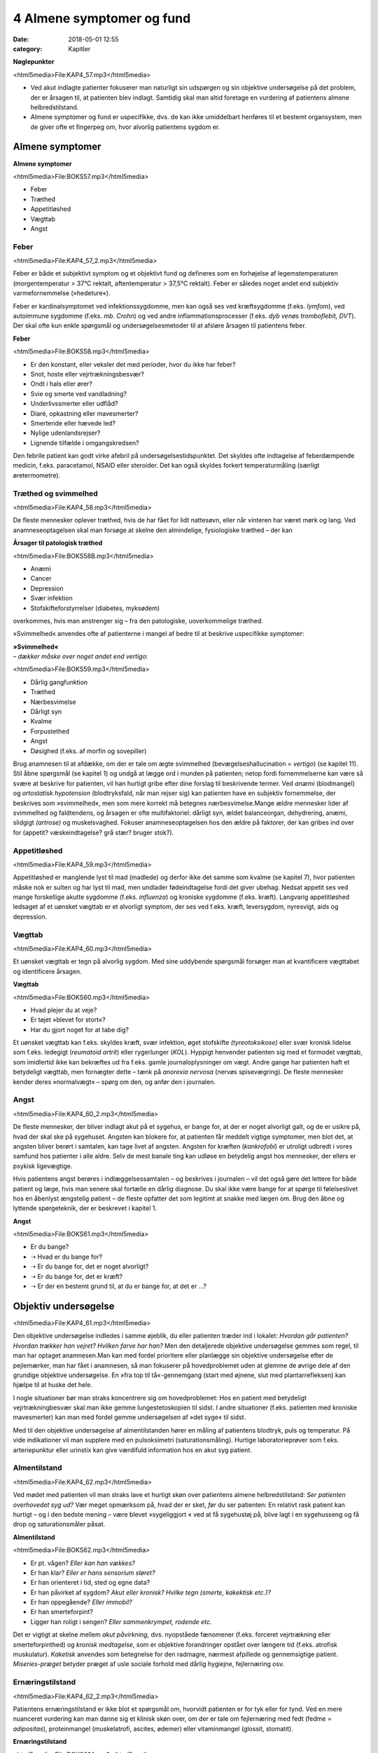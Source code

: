 4 Almene symptomer og fund
**************************

:date: 2018-05-01 12:55
:category: Kapitler

**Nøglepunkter**

<html5media>File:KAP4_57.mp3</html5media>

* Ved akut indlagte patienter fokuserer man naturligt sin udspørgen
  og sin objektive undersøgelse på det problem, der er årsagen til, at
  patienten blev indlagt. Samtidig skal man altid foretage en vurdering
  af patientens almene helbredstilstand.
* Almene symptomer og fund er uspecifikke, dvs. de kan ikke umiddelbart
  henføres til et bestemt organsystem, men de giver ofte et
  fingerpeg om, hvor alvorlig patientens sygdom er.

Almene symptomer
================

**Almene symptomer**

<html5media>File:BOKS57.mp3</html5media>

* Feber
* Træthed
* Appetitløshed
* Vægttab
* Angst

Feber
-----

<html5media>File:KAP4_57_2.mp3</html5media>

Feber er både et subjektivt symptom og et objektivt fund og defineres
som en forhøjelse af legemstemperaturen (morgentemperatur > 37°C
rektalt, aftentemperatur > 37,5°C rektalt). Feber er således noget andet
end subjektiv varmefornemmelse (»hedeture«).

Feber er kardinalsymptomet ved infektionssygdomme, men kan også
ses ved kræftsygdomme (f.eks. *lymfom*), ved autoimmune sygdomme
(f.eks. *mb. Crohn*) og ved andre inflammationsprocesser (f.eks. *dyb venøs
tromboflebit, DVT*). Der skal ofte kun enkle spørgsmål og undersøgelsesmetoder
til at afsløre årsagen til patientens feber.

**Feber**

<html5media>File:BOKS58.mp3</html5media>

* Er den konstant, eller veksler det med perioder, hvor du
  ikke har feber?
* Snot, hoste eller vejrtrækningsbesvær?
* Ondt i hals eller ører?
* Svie og smerte ved vandladning?
* Underlivssmerter eller udflåd?
* Diaré, opkastning eller mavesmerter?
* Smertende eller hævede led?
* Nylige udenlandsrejser?
* Lignende tilfælde i omgangskredsen?

Den febrile patient kan godt virke afebril på undersøgelsestidspunktet.
Det skyldes ofte indtagelse af feberdæmpende medicin, f.eks. paracetamol,
NSAID eller steroider. Det kan også skyldes forkert temperaturmåling
(særligt øretermometre).

Træthed og svimmelhed
---------------------

<html5media>File:KAP4_58.mp3</html5media>

De fleste mennesker oplever træthed, hvis de har fået for lidt nattesøvn,
eller når vinteren har været mørk og lang. Ved anamneseoptagelsen skal
man forsøge at skelne den almindelige, fysiologiske træthed – der kan

**Årsager til patologisk træthed**

<html5media>File:BOKS58B.mp3</html5media>

* Anæmi
* Cancer
* Depression
* Svær infektion
* Stofskifteforstyrrelser (diabetes, myksødem)

overkommes, hvis man anstrenger sig – fra den patologiske, uoverkommelige
træthed.

»Svimmelhed« anvendes ofte af patienterne i mangel af bedre til at beskrive
uspecifikke symptomer:

| **»Svimmelhed«** 
| *– dækker måske over noget andet end vertigo:*

<html5media>File:BOKS59.mp3</html5media>

* Dårlig gangfunktion
* Træthed
* Nærbesvimelse
* Dårligt syn
* Kvalme
* Forpustethed
* Angst
* Døsighed (f.eks. af morfin og sovepiller)

Brug anamnesen til at afdække, om der er tale om ægte svimmelhed (bevægelseshallucination
= *vertigo*) (se kapitel 11). Stil åbne spørgsmål 
(se kapitel 1) og undgå at lægge ord i munden på patienten; netop fordi fornemmelserne
kan være så svære at beskrive for patienten, vil han hurtigt
gribe efter dine forslag til beskrivende termer. Ved *anæmi* (blodmangel)
og *ortostatisk hypotension* (blodtryksfald, når man rejser sig) kan patienten
have en subjektiv fornemmelse, der beskrives som »svimmelhed«,
men som mere korrekt må betegnes nærbesvimelse.Mange ældre mennesker
lider af svimmelhed og faldtendens, og årsagen er ofte multifaktoriel:
dårligt syn, ældet balanceorgan, dehydrering, anæmi, slidgigt
*(artrose)* og muskelsvaghed. Fokuser anamneseoptagelsen hos den ældre
på faktorer, der kan gribes ind over for (appetit? væskeindtagelse? grå
stær? bruger stok?).

Appetitløshed
-------------

<html5media>File:KAP4_59.mp3</html5media>

Appetitløshed er manglende lyst til mad (madlede) og derfor ikke det
samme som kvalme (se kapitel 7), hvor patienten måske nok er sulten og
har lyst til mad, men undlader fødeindtagelse fordi det giver ubehag.
Nedsat appetit ses ved mange forskellige akutte sygdomme (f.eks. *influenza*)
og kroniske sygdomme (f.eks. kræft). Langvarig appetitløshed ledsaget
af et uønsket vægttab er et alvorligt symptom, der ses ved f.eks.
kræft, leversygdom, nyresvigt, aids og depression.

Vægttab
-------

<html5media>File:KAP4_60.mp3</html5media>

Et uønsket vægttab er tegn på alvorlig sygdom. Med sine uddybende
spørgsmål forsøger man at kvantificere vægttabet og identificere årsagen.

**Vægttab**

<html5media>File:BOKS60.mp3</html5media>

* Hvad plejer du at veje?
* Er tøjet »blevet for stort«?
* Har du gjort noget for at tabe dig?

Et uønsket vægttab kan f.eks. skyldes kræft, svær infektion, øget stofskifte
*(tyreotoksikose)* eller svær kronisk lidelse som f.eks. ledegigt (*reumatoid
artrit*) eller rygerlunger (*KOL*). Hyppigt henvender patienten sig
med et formodet vægttab, som imidlertid ikke kan bekræftes ud fra
f.eks. gamle journaloplysninger om vægt. Andre gange har patienten haft
et betydeligt vægttab, men fornægter dette – tænk på *anorexia nervosa*
(nervøs spisevægring). De fleste mennesker kender deres »normalvægt«
– spørg om den, og anfør den i journalen.

Angst
-----

<html5media>File:KAP4_60_2.mp3</html5media>

De fleste mennesker, der bliver indlagt akut på et sygehus, er bange for,
at der er noget alvorligt galt, og de er usikre på, hvad der skal ske på
sygehuset. Angsten kan blokere for, at patienten får meddelt vigtige
symptomer, men blot det, at angsten bliver berørt i samtalen, kan tage
livet af angsten. Angsten for kræften (*kankrofobi*) er utroligt udbredt i
vores samfund hos patienter i alle aldre. Selv de mest banale ting kan udløse
en betydelig angst hos mennesker, der ellers er psykisk ligevægtige.

Hvis patientens angst berøres i indlæggelsessamtalen – og beskrives i
journalen – vil det også gøre det lettere for både patient og læge, hvis
man senere skal fortælle en dårlig diagnose. Du skal ikke være bange for
at spørge til følelseslivet hos en åbenlyst ængstelig patient – de fleste opfatter
det som legitimt at snakke med lægen om. Brug den åbne og lyttende
spørgeteknik, der er beskrevet i kapitel 1.

**Angst**

<html5media>File:BOKS61.mp3</html5media>

* Er du bange?
* ➝ Hvad er du bange for?
* ➝ Er du bange for, det er noget alvorligt?
* ➝ Er du bange for, det er kræft?
* ➝ Er der en bestemt grund til, at du er bange for, at det er ...?

Objektiv undersøgelse	
=====================

<html5media>File:KAP4_61.mp3</html5media>

Den objektive undersøgelse indledes i samme øjeblik, du eller patienten
træder ind i lokalet: *Hvordan går patienten? Hvordan trækker han vejret?
Hvilken farve har han?* Men den detaljerede objektive undersøgelse gemmes
som regel, til man har optaget anamnesen.Man kan med fordel
prioritere eller planlægge sin objektive undersøgelse efter de pejlemærker,
man har fået i anamnesen, så man fokuserer på hovedproblemet
uden at glemme de øvrige dele af den grundige objektive undersøgelse.
En »fra top til tå«-gennemgang (start med øjnene, slut med plantarrefleksen)
kan hjælpe til at huske det hele.

I nogle situationer bør man straks koncentrere sig om hovedproblemet:
Hos en patient med betydeligt vejrtrækningbesvær skal man ikke
gemme lungestetoskopien til sidst. I andre situationer (f.eks. patienten
med kroniske mavesmerter) kan man med fordel gemme undersøgelsen
af »det syge« til sidst.

Med til den objektive undersøgelse af almentilstanden hører en
måling af patientens blodtryk, puls og temperatur. På vide indikationer
vil man supplere med en pulsoksimetri (saturationsmåling). Hurtige
laboratorieprøver som f.eks. arteriepunktur eller urinstix kan give værdifuld
information hos en akut syg patient.

Almentilstand
-------------

<html5media>File:KAP4_62.mp3</html5media>

Ved mødet med patienten vil man straks lave et hurtigt skøn over patientens
almene helbredstilstand: *Ser patienten overhovedet syg ud?* Vær
meget opmærksom på, hvad der er sket, *før* du ser patienten: En relativt
rask patient kan hurtigt – og i den bedste mening – være blevet »sygeliggjort
« ved at få sygehustøj på, blive lagt i en sygehusseng og få drop og
saturationsmåler påsat.

**Almentilstand**

<html5media>File:BOKS62.mp3</html5media>

* Er pt. vågen? *Eller kan han vækkes?*
* Er han klar? *Eller er hans sensorium sløret?*
* Er han orienteret i tid, sted og egne data?
* Er han påvirket af sygdom? *Akut eller kronisk? Hvilke tegn (smerte, kakektisk etc.)?*
* Er han oppegående? *Eller immobil?*
* Er han smerteforpint?
* Ligger han roligt i sengen? *Eller sammenkrympet, rodende etc.*

Det er vigtigt at skelne mellem *akut påvirkning,* dvs. nyopståede fænomener
(f.eks. forceret vejrtrækning eller smerteforpinthed) og *kronisk
medtagelse*, som er objektive forandringer opstået over længere tid (f.eks.
atrofisk muskulatur). *Kaketisk* anvendes som betegnelse for den radmagre,
nærmest afpillede og gennemsigtige patient. *Miseries-præget* betyder
præget af usle sociale forhold med dårlig hygiejne, fejlernæring osv.

Ernæringstilstand
-----------------

<html5media>File:KAP4_62_2.mp3</html5media>

Patientens ernæringstilstand er ikke blot et spørgsmål om, hvorvidt patienten
er for tyk eller for tynd. Ved en mere nuanceret vurdering kan
man danne sig et klinisk skøn over, om der er tale om fejlernæring med
fedt (fedme = *adipositas*), proteinmangel (muskelatrofi, ascites, ødemer)
eller vitaminmangel (glossit, stomatit).

**Ernæringstilstand**

<html5media>File:BOKS63A.mp3</html5media>

* Fedme (adipositas)?
* Muskelatrofi?
* Ascites og fodrygsødemer?
* Prominerende knogler?
* Slimhinder og mundomgivelser?

Den kliniske vurdering suppleres med en præcis angivelse af højde og
vægt i primær journalen.

**Body mass index (BMI)**

<html5media>File:BOKS63B.mp3</html5media>

Kender man patientens højde og vægt, kan man beregne, om han er normalvægtig:

:: 

  BMI Beregning

              vægt (kg)
  BMI = ————————————————————
        højde (m) * højde (m)

  Undervægt  Normalvægt     Overvægt     Fedme        Svær fedme
  BMI:       BMI:           BMI:         BMI:         BMI:
  < 18,5     18,5 til 24,9  25 til 29,9  30 til 39,9  > 40

Farve
-----

<html5media>File:KAP4_63.mp3</html5media>

Den universelle misfarvning, der udvikler sig gradvist, bemærkes ofte
ikke af patienten selv. Det er ikke ualmindeligt, at en patient med gulsot
(*icterus*) ikke selv har set, at hun er blevet citrongul! Spørg de pårørende,
hvad de har bemærket. De hyppigste universelle misfarvninger er de
hvide, blå, gule og røde.

Vær opmærksom på belysningskildens virkning – den patient, der i det
dunkle lys fra sengebordslampen virker ikterisk, kan vise sig at have
dansk normalfarve ved iagttagelse i dagslys. Ved undersøgelsen skal man
selvfølgelig tage hensyn til patientens »grundkulør«: En vissen solarieteint
skal ikke forveksles med den gustne hudkulør ved *uræmi* (nyresvigt).
Hos en patient med mørk hud ser man bedst icterus i sclerae,
anæmi i conjunctivae og cyanose på læber og håndflader.

**Universelle misfarvninger**

<html5media>File:BOKS64.mp3</html5media>

=============  =====   ===================   =====================
Betegnelse     Farve   Årsag                 Eksempel
=============  =====   ===================   =====================
*Pallor*       Bleg    Anæmi                 Blodtab, jernmangel
*Cyanose*      Blå     Nedsat iltmængde i    Hjerte- eller lunge-
                       blodet                sygdom
*Icterus*      Gul     Ophobning af galde-   Leversygdom,
                       farvestof i huden     galdevejsobstruktion,
                                             hæmolytisk anæmi
*Erytrodermi*  Rød     Udvidelse af hud-     Allergi, virus
                       kapillærer            infektioner, eksem
=============  =====   ===================   =====================

Perifer cirkulation
-------------------

<html5media>File:KAP4_64.mp3</html5media>

Den akut svært syge patient kan være *bleg og klamtsvedende* som udtryk
for perifer vasokonstriktion og øget svedsekretion pga. hyperaktivering
af *sympatikus.* Ved andre tilstande kan patienten være *rødblussende* som
udtryk for *vasodilatation*, f.eks. ved feber eller allergi. Ved normal perifer
cirkulation er patienten *varm og tør*. Den perifere cirkulation kan være
lokalt kompromitteret som ved arteriosklerose eller venøs insufficiens,
hvor man finder en pulsløs eller hævet fod (se kapitel 12).

Hydrering
---------

<html5media>File:KAP4_64_2.mp3</html5media>

Er patienten *dehydreret*, findes nedsat hudturgor (se Fig. 4.1), indfaldne
(*halonerede*) øjne og tørre slimhinder. Er patienten *overhydreret*, ses ødemer
og lungestase (se kapitel 5).

Respiration
-----------

<html5media>File:KAP4_64_3.mp3</html5media>

En vurdering af respirationen hører med til en vurdering af patientens
almene helbredstilstand. Er respirationen normal, anstrengt/besværet, er
patienten hyperventilerende? *Respirationsfrekvensen* kan tælles over et
minut (normal i hvile: 12-16 × min–1). Se i øvrigt kapitel 6.

<html5media>File:FIG4-1.mp3</html5media>

.. figure:: Figurer/FIG4-1_png.png
   :width: 400 px
   :alt:  Fig. 4.1 Turgor er hudens normale, elastiske konsistens.

   **Fig. 4.1** Turgor er hudens normale, elastiske konsistens.
   Man kniber i huden på håndryg, underarm eller thorax’
   forflade. Ved normal turgor springer huden hurtigt tilbage
   i facon, når man slipper; ved nedsat turgor nærmest
   »smelter« huden langsomt tilbage i facon. Nedsat turgor ses
   ved dehydrering, men er et usikkert tegn hos meget gamle
   mennesker pga. en nedsat mængde elastisk bindevæv.

Lymfeknuder
-----------

<html5media>File:KAP4_65.mp3</html5media>

Lymfeknuderne undersøges på vide indikationer, f.eks. ved mistanke om
kræftsygdom eller feber af ukendt årsag. Lymfeknuderne er kun tilgængelige
for palpation få steder på kroppen (se Fig. 4.2).Man palperer med
sine fingerspidser i regionerne; de normale lymfeknuder er ikke palpable.
Forstørrede lymfeknuder benævnes *adenit* eller *lymfadenopati.*

<html5media>File:FIG4-2.mp3</html5media>

.. figure:: Figurer/FIG4-2_png.png
   :width: 200 px
   :alt:  Fig. 4.2 De overfladiske lymfeglandler er tilgængelige for palpation på halsen.

   **Fig. 4.2** De overfladiske lymfeglandler er tilgængelige
   for palpation på halsen (submandibulært,
   occipitalt og vertikalt langs m. sternocleidomastoideus’
   bageste kant), supraklavikulært (umiddelbart
   lateralt for m. sternocleidomastoideus), i
   aksillen og i lyskerne.

**Lymfadenopati**

<html5media>File:BOKS66A.mp3</html5media>

* Størrelse?
* Antal?
* Konsistens? (blød, fast, hård)
* Mobilitet? (mobil/smuttende, fikseret, konglomerat)
* Ømhed?
* Regional eller universel (≥3 regioner)?

Ømme glandler er ofte et tegn på infektion, mens glandler ved lymfom
og karcinommetastaser som regel er uømme. Ved *metastaser* (spredning
af kræft) er konsistensen af lymfeknuderne ofte hård, mens knuderne
ved lymfom og infektion er bløde. Finder man forstørrede lymfeknuder,
undersøges drænageområdet for patologi (ved fund af ingvinalglandler
undersøges f.eks. genitalia, anus og underekstremiteter).Meget ofte
finder man i lysken enkelte små, smuttende og uømme lymfeknuder.
Som regel er dette fund uden patologisk betydning, men skal altid
beskrives i journalen.

**Årsager til universel lymfadenopati**

<html5media>File:BOKS66B.mp3</html5media>

* Leukæmi og lymfom
* HIV
* Mononukleose
* CMV
* TB
* Toksoplasmose
* Reumatoid arthritis
* mb. Boeck.

Asymmetrier og dysproportioner
------------------------------

<html5media>File:KAP4_67.mp3</html5media>

Menneskekroppen findes i et utal af variationer, men er i grove træk
symmetrisk med en proportionering af truncus, ekstremiteter og caput,
der ikke afviger væsentligt fra individ til individ. Afviger en patient fra
denne normalskabelon, kan det være væsentligt at bemærke i journalen.
Der kan f.eks. være tale om dværgvækst (*nanismus*) eller *akromegali*.
Patienten kan også frembyde væsentlige og let genkendelige *syndromer*,
dvs. komplekser af symptomer og fund, som karakteriserer en bestemt
sygdom, f.eks. *Downs syndrom* (mongolisme) eller *mb. Cushing*.